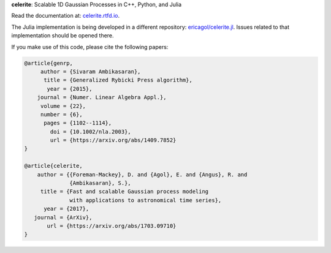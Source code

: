**celerite**: Scalable 1D Gaussian Processes in C++, Python, and Julia

Read the documentation at: `celerite.rtfd.io <http://celerite.readthedocs.io>`_.

.. image:: https://img.shields.io/badge/GitHub-dfm%2Fcelerite-blue.svg?style=flat
    :target: https://github.com/dfm/celerite
.. image:: http://img.shields.io/badge/license-MIT-blue.svg?style=flat&bust
    :target: https://github.com/dfm/celerite/blob/master/LICENSE
.. image:: http://img.shields.io/travis/dfm/celerite/master.svg?style=flat
    :target: https://travis-ci.org/dfm/celerite
.. image:: https://ci.appveyor.com/api/projects/status/74al24yklrlrvwni/branch/master?svg=true&style=flat
    :target: https://ci.appveyor.com/project/dfm/celerite
.. image:: https://readthedocs.org/projects/celerite/badge/?version=latest&style=flat&bust=true
    :target: http://celerite.readthedocs.io/en/latest/?badge=latest
.. image:: https://zenodo.org/badge/DOI/10.5281/zenodo.438359.svg?style=flat
   :target: https://doi.org/10.5281/zenodo.438359
.. image:: https://img.shields.io/badge/PDF-latest-orange.svg?style=flat
    :target: https://github.com/dfm/celerite/blob/master-pdf/paper/ms.pdf
.. image:: https://img.shields.io/badge/ArXiv-1703.09710-orange.svg?style=flat
    :target: https://arxiv.org/abs/1703.09710

The Julia implementation is being developed in a different repository:
`ericagol/celerite.jl <https://github.com/ericagol/celerite.jl>`_. Issues
related to that implementation should be opened there.

If you make use of this code, please cite the following papers:

.. code-block:: tex

    @article{genrp,
         author = {Sivaram Ambikasaran},
          title = {Generalized Rybicki Press algorithm},
           year = {2015},
        journal = {Numer. Linear Algebra Appl.},
         volume = {22},
         number = {6},
          pages = {1102--1114},
            doi = {10.1002/nla.2003},
            url = {https://arxiv.org/abs/1409.7852}
    }

    @article{celerite,
        author = {{Foreman-Mackey}, D. and {Agol}, E. and {Angus}, R. and
                  {Ambikasaran}, S.},
         title = {Fast and scalable Gaussian process modeling
                  with applications to astronomical time series},
          year = {2017},
       journal = {ArXiv},
           url = {https://arxiv.org/abs/1703.09710}
    }
